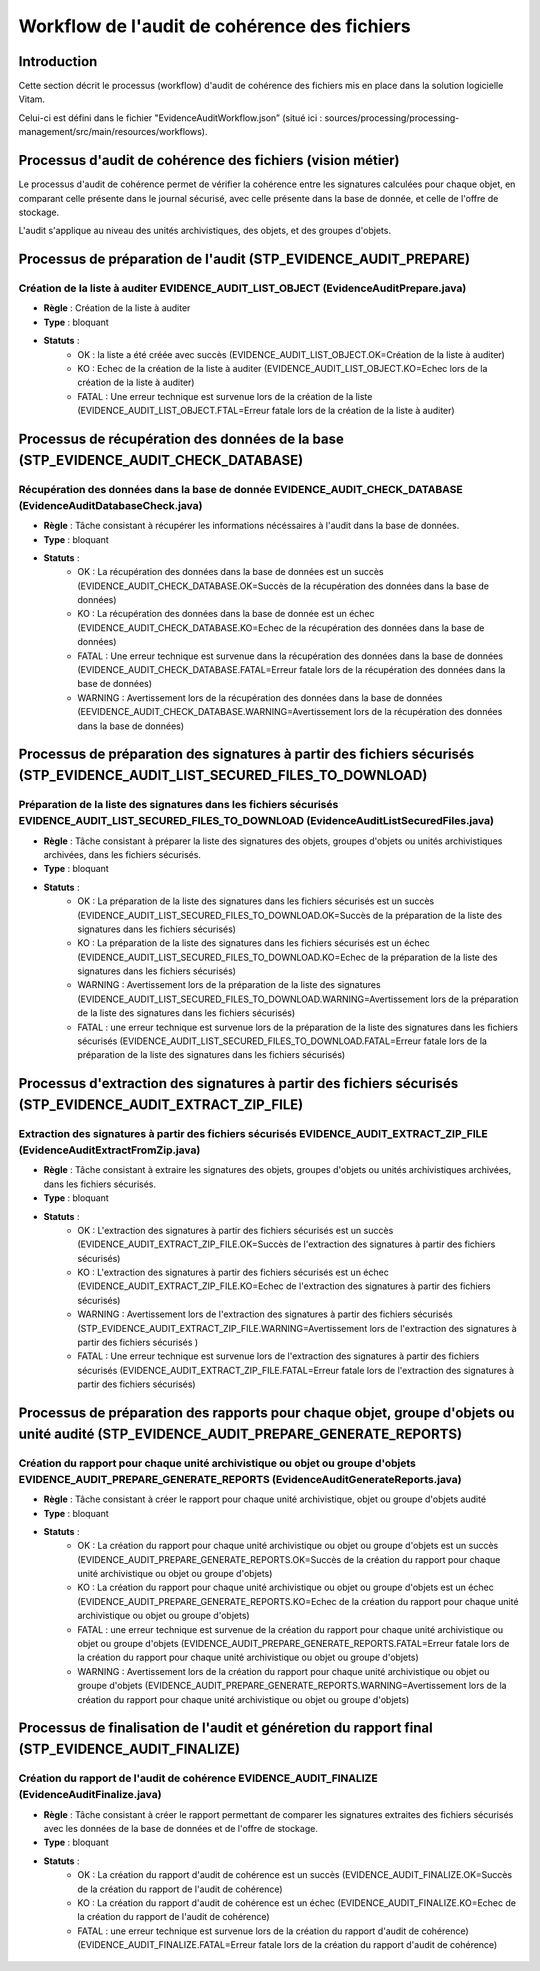 Workflow de l'audit de cohérence des fichiers
#############################################

Introduction
============

Cette section décrit le processus (workflow) d'audit de cohérence des fichiers mis en place dans la solution logicielle Vitam.

Celui-ci est défini dans le fichier "EvidenceAuditWorkflow.json” (situé ici : sources/processing/processing-management/src/main/resources/workflows).

Processus d'audit de cohérence des fichiers (vision métier)
===========================================================

Le processus d'audit de cohérence permet de vérifier la cohérence entre les signatures calculées pour chaque objet, en comparant celle présente dans le journal sécurisé, avec celle présente dans la base de donnée, et celle de l'offre de stockage. 

L'audit s'applique au niveau des unités archivistiques, des objets, et des groupes d'objets. 


Processus de préparation de l'audit (STP_EVIDENCE_AUDIT_PREPARE)
================================================================

Création de la liste à auditer EVIDENCE_AUDIT_LIST_OBJECT (EvidenceAuditPrepare.java)
-------------------------------------------------------------------------------------

* **Règle** : Création de la liste à auditer
* **Type** : bloquant
* **Statuts** :
	* OK : la liste a été créée avec succès (EVIDENCE_AUDIT_LIST_OBJECT.OK=Création de la liste à auditer)
	* KO : Echec de la création de la liste à auditer (EVIDENCE_AUDIT_LIST_OBJECT.KO=Echec lors de la création de la liste à auditer)
	* FATAL : Une erreur technique est survenue lors de la création de la liste (EVIDENCE_AUDIT_LIST_OBJECT.FTAL=Erreur fatale lors de la création de la liste à auditer)



Processus de récupération des données de la base (STP_EVIDENCE_AUDIT_CHECK_DATABASE)
====================================================================================

Récupération des données dans la base de donnée EVIDENCE_AUDIT_CHECK_DATABASE (EvidenceAuditDatabaseCheck.java)
---------------------------------------------------------------------------------------------------------------

* **Règle** : Tâche consistant à récupérer les informations nécéssaires à l'audit dans la base de données. 
* **Type** : bloquant
* **Statuts** :
	* OK : La récupération des données dans la base de données est un succès (EVIDENCE_AUDIT_CHECK_DATABASE.OK=Succès de la récupération des données dans la base de données)
	* KO : La récupération des données dans la base de donnée est un échec (EVIDENCE_AUDIT_CHECK_DATABASE.KO=Echec de la récupération des données dans la base de données)
	* FATAL : Une erreur technique est survenue dans la récupération des données dans la base de données (EVIDENCE_AUDIT_CHECK_DATABASE.FATAL=Erreur fatale lors de la récupération des données dans la base de données)
        * WARNING : Avertissement lors de la récupération des données dans la base de données (EEVIDENCE_AUDIT_CHECK_DATABASE.WARNING=Avertissement lors de la récupération des données dans la base de données)



Processus de préparation des signatures à partir des fichiers sécurisés (STP_EVIDENCE_AUDIT_LIST_SECURED_FILES_TO_DOWNLOAD)
===========================================================================================================================

Préparation de la liste des signatures dans les fichiers sécurisés EVIDENCE_AUDIT_LIST_SECURED_FILES_TO_DOWNLOAD (EvidenceAuditListSecuredFiles.java)
-----------------------------------------------------------------------------------------------------------------------------------------------------

* **Règle** : Tâche consistant à préparer la liste des signatures des objets, groupes d'objets ou unités archivistiques archivées, dans les fichiers sécurisés. 
* **Type** : bloquant
* **Statuts** :
	* OK : La préparation de la liste des signatures dans les fichiers sécurisés est un succès (EVIDENCE_AUDIT_LIST_SECURED_FILES_TO_DOWNLOAD.OK=Succès de la préparation de la liste des signatures dans les fichiers sécurisés)
	* KO : La préparation de la liste des signatures dans les fichiers sécurisés est un échec (EVIDENCE_AUDIT_LIST_SECURED_FILES_TO_DOWNLOAD.KO=Echec de la préparation de la liste des signatures dans les fichiers sécurisés)
        * WARNING : Avertissement lors de la préparation de la liste des signatures (EVIDENCE_AUDIT_LIST_SECURED_FILES_TO_DOWNLOAD.WARNING=Avertissement lors de la préparation de la liste des signatures dans les fichiers sécurisés)
	* FATAL : une erreur technique est survenue lors de la préparation de la liste des signatures dans les fichiers sécurisés (EVIDENCE_AUDIT_LIST_SECURED_FILES_TO_DOWNLOAD.FATAL=Erreur fatale lors de la préparation de la liste des signatures dans les fichiers sécurisés)



Processus d'extraction des signatures à partir des fichiers sécurisés (STP_EVIDENCE_AUDIT_EXTRACT_ZIP_FILE)
===========================================================================================================

Extraction des signatures à partir des fichiers sécurisés EVIDENCE_AUDIT_EXTRACT_ZIP_FILE (EvidenceAuditExtractFromZip.java)
----------------------------------------------------------------------------------------------------------------------------

* **Règle** : Tâche consistant à extraire les signatures des objets, groupes d'objets ou unités archivistiques archivées, dans les fichiers sécurisés. 
* **Type** : bloquant
* **Statuts** :
	* OK : L'extraction des signatures à partir des fichiers sécurisés est un succès (EVIDENCE_AUDIT_EXTRACT_ZIP_FILE.OK=Succès de l'extraction des signatures à partir des fichiers sécurisés)
	* KO : L'extraction des signatures à partir des fichiers sécurisés est un échec (EVIDENCE_AUDIT_EXTRACT_ZIP_FILE.KO=Echec de l'extraction des signatures à partir des fichiers sécurisés)
        * WARNING : Avertissement lors de l'extraction des signatures à partir des fichiers sécurisés (STP_EVIDENCE_AUDIT_EXTRACT_ZIP_FILE.WARNING=Avertissement lors de l'extraction des signatures à partir des fichiers sécurisés ) 
	* FATAL : Une erreur technique est survenue lors de l'extraction des signatures à partir des fichiers sécurisés (EVIDENCE_AUDIT_EXTRACT_ZIP_FILE.FATAL=Erreur fatale lors de l'extraction des signatures à partir des fichiers sécurisés)



Processus de préparation des rapports pour chaque objet, groupe d'objets ou unité audité (STP_EVIDENCE_AUDIT_PREPARE_GENERATE_REPORTS)
======================================================================================================================================

Création du rapport pour chaque unité archivistique ou objet ou groupe d'objets EVIDENCE_AUDIT_PREPARE_GENERATE_REPORTS (EvidenceAuditGenerateReports.java)
-----------------------------------------------------------------------------------------------------------------------------------------------------------

* **Règle** : Tâche consistant à créer le rapport pour chaque unité archivistique, objet ou groupe d'objets audité 
* **Type** : bloquant
* **Statuts** :
	* OK : La création du rapport pour chaque unité archivistique ou objet ou groupe d'objets est un succès (EVIDENCE_AUDIT_PREPARE_GENERATE_REPORTS.OK=Succès de la création du rapport pour chaque unité archivistique ou objet ou groupe d'objets)
	* KO : La création du rapport pour chaque unité archivistique ou objet ou groupe d'objets est un échec (EVIDENCE_AUDIT_PREPARE_GENERATE_REPORTS.KO=Echec de la création du rapport pour chaque unité archivistique ou objet ou groupe d'objets)
	* FATAL : une erreur technique est survenue de la création du rapport pour chaque unité archivistique ou objet ou groupe d'objets (EVIDENCE_AUDIT_PREPARE_GENERATE_REPORTS.FATAL=Erreur fatale lors de la création du rapport pour chaque unité archivistique ou objet ou groupe d'objets)
	* WARNING : Avertissement lors de la création du rapport pour chaque unité archivistique ou objet ou groupe d'objets (EVIDENCE_AUDIT_PREPARE_GENERATE_REPORTS.WARNING=Avertissement lors de la création du rapport pour chaque unité archivistique ou objet ou groupe d'objets)


Processus de finalisation de l'audit et généretion du rapport final (STP_EVIDENCE_AUDIT_FINALIZE)
=================================================================================================



Création du rapport de l'audit de cohérence EVIDENCE_AUDIT_FINALIZE (EvidenceAuditFinalize.java)
-----------------------

* **Règle** : Tâche consistant à créer le rapport permettant de comparer les signatures extraites des fichiers sécurisés avec les données de la base de données et de l'offre de stockage. 
* **Type** : bloquant
* **Statuts** :
	* OK : La création du rapport d'audit de cohérence est un succès (EVIDENCE_AUDIT_FINALIZE.OK=Succès de la création du rapport de l'audit de cohérence)
	* KO : La création du rapport d'audit de cohérence est un échec (EVIDENCE_AUDIT_FINALIZE.KO=Echec de la création du rapport de l'audit de cohérence)
	* FATAL : une erreur technique est survenue lors de la création du rapport d'audit de cohérence) (EVIDENCE_AUDIT_FINALIZE.FATAL=Erreur fatale lors de la création du rapport d'audit de cohérence)

.. figure:: images/workflow_audit_file_consistency.png
	:align: center


